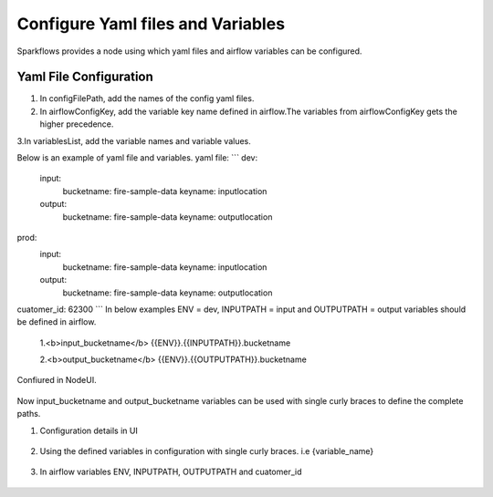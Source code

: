 Configure Yaml files and Variables
==================================


Sparkflows provides a node using which yaml files and airflow variables can be configured.

Yaml File Configuration
----------------------

1. In configFilePath, add the names of the config yaml files.

2. In airflowConfigKey, add the variable key name defined in airflow.The variables from airflowConfigKey gets the higher precedence.

3.In variablesList, add the variable names and variable values.

Below is an example of yaml file and variables.
yaml file:
```
dev:
    input:
          bucketname: fire-sample-data
          keyname: inputlocation
           
    output:
          bucketname: fire-sample-data
          keyname: outputlocation
prod:
    input:
          bucketname: fire-sample-data
          keyname: inputlocation
           
    output:
          bucketname: fire-sample-data
          keyname: outputlocation
cuatomer_id: 62300
```
In below examples ENV = dev, INPUTPATH = input and OUTPUTPATH = output variables should be defined in airflow.


 1.<b>input_bucketname</b>  {{ENV}}.{{INPUTPATH}}.bucketname 


 2.<b>output_bucketname</b> {{ENV}}.{{OUTPUTPATH}}.bucketname



Confiured in NodeUI.

.. figure:: ../../_assets/user-guide/pipeline/pipeline_upload_config_files.PNG
   :alt: Configure in Node UI
   :width: 30%
   

Now input_bucketname and output_bucketname variables can be used with single curly braces to define the complete paths.



1. Configuration details in UI

.. figure:: ../../_assets/user-guide/pipeline/pipeline_upload_config_files.PNG
   :alt: configuration
   :width: 30%
   
   
2. Using the defined variables in configuration with single curly braces. i.e {variable_name}

.. figure:: ../../_assets/user-guide/pipeline/pipeline_define_variable.PNG
   :alt: variables used
   :width: 30%


   
3. In airflow variables ENV, INPUTPATH, OUTPUTPATH and cuatomer_id

.. figure:: ../../_assets/user-guide/pipeline/airflow_variable.PNG
   :alt: airflow variables
   :width: 30%


